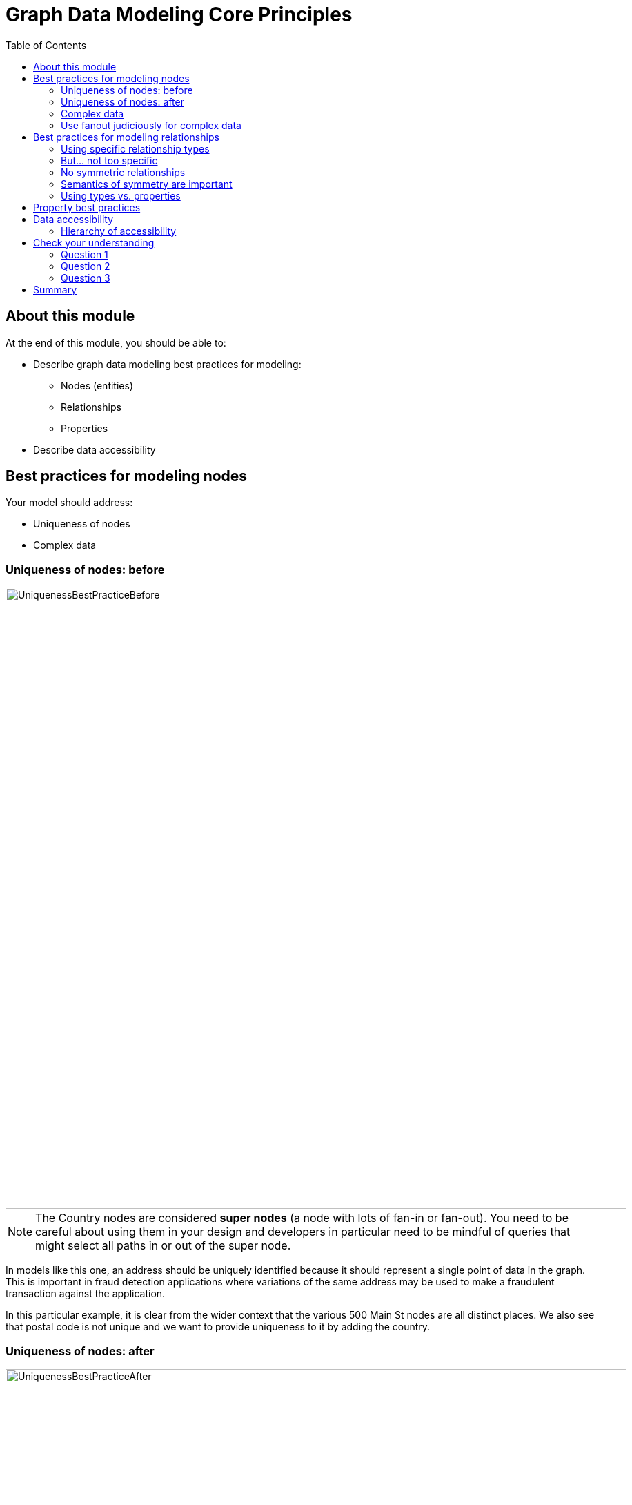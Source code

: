 = Graph Data Modeling Core Principles
:slug: 03-graph-data-modeling-core-principles
:doctype: book
:toc: left
:toclevels: 4
:imagesdir: ../images
:module-next-title: Common Graph Structures

== About this module


At the end of this module, you should be able to:
[square]
* Describe graph data modeling best practices for modeling:
** Nodes (entities)
** Relationships
** Properties
* Describe data accessibility

== Best practices for modeling nodes

Your model should address:

[square]
* Uniqueness of nodes
* Complex data

=== Uniqueness of nodes: before

image::UniquenessBestPracticeBefore.png[UniquenessBestPracticeBefore,width=900,align=center]

[.small]
[NOTE]
The Country nodes are considered *super nodes* (a node with lots of fan-in or fan-out). You need to be careful about using them in your design and developers in particular need to be mindful of queries that might select all paths in or out of the super node.

[.notes]
--
In models like this one, an address should be uniquely identified because it should represent a single point of data in the graph.
This is important in fraud detection applications where variations of the same address may be used to make a fraudulent transaction against the application.

In this particular example, it is clear from the wider context that the various 500 Main St nodes are all distinct places.
We also see that postal code is not unique and we want to provide uniqueness to it by adding the country.
--

=== Uniqueness of nodes: after

image::UniquenessBestPracticeAfter.png[UniquenessBestPracticeAfter,width=900,align=center]

[.notes]
--
Here is a solution where we have ensured that the Address and PostalCode nodes are unique.

We consider it a best practice to always have a property (or set of properties) that uniquely identify a node.
Here, we have added a geolocation property to do so.
The geolocation property will likely never be used in a query, but it can be used to differentiate nodes.

There is a trade-off, however as adding uniqueness to a node such Address as it is harder to anchor just on the Line1 value, and may be more difficult to modify the graph data later.
--

=== Complex data

image::ComplexData1.png[ComplexData1,width=900,align=center]


[.notes]
--
You need to strike a balance between number of properties that represent complex data vs. multiple nodes and relationships.

Here we have a property node that contains properties that contain complex data.
--

=== Use fanout judiciously for complex data

image::ComplexData2.png[ComplexData2,width=900,align=center]

[square]
[small]
* Reduce property duplication.
* Reduce gather-and-inspect.

[.notes]
--
Here we show an extreme implementation of fanout.
For modeling complex data, the previous example with all properties in a node and this example where each property is in its own node are usually suboptimal.

In general, you use fanout to do one of two things.

. Reduce duplication of properties. Instead of having a repeated property on every node, you can instead have all of those nodes connected to a shared node with that property.  This can make data updates massively easier.
. Reduce gather-and-inspect behavior during a traversal.  In the one node example, if we want to find every address in the city of Axebridge, we would need to check the properties on *every* Person node, then discard most of them.  This is grossly inefficient.  In this multiple node case, this is a simple matter of locating the singular Axebridge node, and traversing to every Address node connected to it.  This model has no “wasted” hops.

As a result, you generally use fanout for anchors and traversing the graph.
You almost never see fanout used for output, unique identifier, or decorator properties, because it makes traversal a few hops longer for no real benefit.
This is why this maximum-fanout case is usually undesirable.
It is almost never the case that *every* property is an anchor or used for the traversal!
--

== Best practices for modeling relationships

Your model should address:

[square]
* Using specific relationship types.
* Reducing symmetric relationships.
* Using types vs. properties.

=== Using specific relationship types

image::SpecificRelationships.png[SpecificRelationships,width=900,align=center]


[.notes]
--
Being specific with property types allows you to reduce gather-and-inspect behavior.
In this case, if you are only interested in what libraries will be INSTALLED by an app, the specific types on the right saves you some wasted traversal.
--

=== But... not too specific

image::SpecificRelationships2.png[SpecificRelationships2,width=900,align=center]


[.notes]
--
But it is possible to be *too* specific!
The model on the right makes it impossible to write generalized queries.
If you want to find every person who works at a given address, you would need to write a massive WHERE clause (using OR) to include every person’s name in the relationship type
--

=== No symmetric relationships

image::SymmetricRelationships.png[SymmetricRelationships,width=900,align=center]

[.notes]
--
Semantically symmetric relationships present two problems.

First, they are a form of needless data duplication.
PARENT_OF and CHILD_OF mean exactly the same thing.
You cannot have one be true and the other not.

Second, they allow you to violate the Cypher expectation of relationship uniqueness.
Semantically, you have two identical relationships--they just look different technically.
This allows you to traverse the *same* relationship twice.

Relationships require space in the graph so minimizing their
numbers is always a good thing.
--

=== Semantics of symmetry are important

image::SymmetricRelationships2.png[SymmetricRelationships2,width=900,align=center]

[.notes]
--
Not all mutual relationships are semantically symmetric.

Here is an example where the direction of the FOLLOWS relationship on Twitter is significant.
It matters who has followed who.
--

=== Using types vs. properties

image::TypesVSProperties.png[TypesVSProperties,width=900,align=center]

[.notes]
--
Both of these models represent the same idea in different ways.
Neither is strictly superior; both are optimized for a certain kind of question.

For example, if you want to find all LOVES relationships, but ignore the weaker LIKES ones, the top model is best.
Traversal will not involve any gather-and-inspect.
On the other hand, if you want to rank the strength of all relationships, the below model is better.
The Cypher string required is much simpler, and we know there will not be any gather-and-inspect discards because we want everything anyway.
--

== Property best practices

[small]
--
[square]
* Property lookups have a cost.
* Parsing a complex property adds more cost.
--

image::ComplexData1.png[ComplexData1,width=400,align=center]

[small]
--
[square]
* Anchors and properties used for traversal should be as simple as possible.
* Identifiers, outputs, and decoration are OK as complex values.
--

[.notes]
--
When talking about properties, every best practice has exceptions.
In the case of property value complexity, it depends on how the property is used.

Anchors and traversal paths that use property values need to be parsed at query time.
If the cost of parsing them is high, querying slows down.
Other properties, though, just need to be returned as-is because they do not require parsing. Complexity there does not matter much.

In other words, this "bad model" from before might actually  be OK.  If those addresses are never used as an anchor or for determining how to traverse the graph, and only as an output, then their complexity will not be an issue.
--

== Data accessibility

[.small]

_For each query, how much work must Neo4j do to evaluate if the traversal represents a “good” path or a “bad” one?_

image::AccessibilityOfData.png[AccessibilityOfData,width=900,align=center]

[.notes]
--
Neo4j allows you to put data in labels, properties, and relationship types.
In most cases, there is a way you can model your graph so that a given data item is in any one of these three locations.

When designing or refactoring a model, you can estimate performance by checking how “accessible” the data items are that represent the important queries of your application.
--

=== Hierarchy of accessibility

[.statement]
_For each data object, how much work must Neo4j do to evaluate if this is a “good” path or a “bad” one?_

[.is-half.left]
--
image::HierarchyOfAccessibility.png[HierarchyOfAccessibility,width=700,align=center]
--

[.is-half.right]
--
[.statement]

. Anchor node label, anchor node properties (indexed)

. Relationship types

. Anchor node properties (non-indexed)

. Downstream node labels

. Relationship properties, downstream node properties
--

[.notes]
--
Anchor node data which could be a node label or a node property value is cheapest to access--it involves no traversal at all, and thus no wasted traversal.
Indexed anchor properties are much more accessible than non-indexed anchor properties.

Neo4j is designed for easy traversal, so relationship types are also very cheap to access.
In fact, we recommend using types in Cypher queries always, because the cost of the type lookup is minimal.
And if you do not use a type name in your traversal path, you will likely use something even less accessible, like downstream properties.

Downstream information such as labels and properties further down the traversal path are the most expensive thing to access. The further downstream, the more expensive the are.
That is not to say they are necessarily deal-breakers, but elevating downstream data via a model change is one of the most reliable ways to improve query performance.
For example, reduce how far downstream a query traversal must go to get the necessary data, or change the model so that the downstream data is available in a relationship type instead of a node label or property.

Keep in mind, however, that query performance is not the *only* metric that matters!
Query simplicity, write/update speed, and the human-intuitiveness of a model are also important factors.
When considering whether to elevate some data along this hierarchy, speed must be weighed against the impact this will have on those other factors.
--

[.quiz]
== Check your understanding

=== Question 1

[.statement]
What are some benefits of using fanout for your nodes?

[.statement]
Select the correct answers.

[%interactive.answers]
- [ ] Reduces the number of nodes in the graph.
- [x] Reduces duplication of property values.
- [ ] Reduces the number of relationships defined in the graph.
- [x] Reduces gather-and-inspect traversals during a query.

=== Question 2

[.statement]
Why is naming relationship types to be as specific as possible a benefit?

[.statement]
Select the correct answers.

[%interactive.answers]
- [ ] Reduces the number of relationships in the graph.
- [x] Reduces traversals through nodes that are not necessary for the query.
- [x] Reduces gather-and-inspect traversals during a query.
- [ ] Reduces the number of nodes in the graph.

=== Question 3

[.statement]
Which data should be most accessible for your queries?

[.statement]
Select the correct answers.

[%interactive.answers]
- [x] Anchor node label
- [x] Anchor node property that has an index
- [ ] Node property downstream that has an index
- [ ] Relationship properties

[.summary]
== Summary

You should now be able to:
[square]
* Describe graph data modeling best practices for modeling:
** Nodes (entities)
** Relationships
** Properties
* Describe data accessibility
